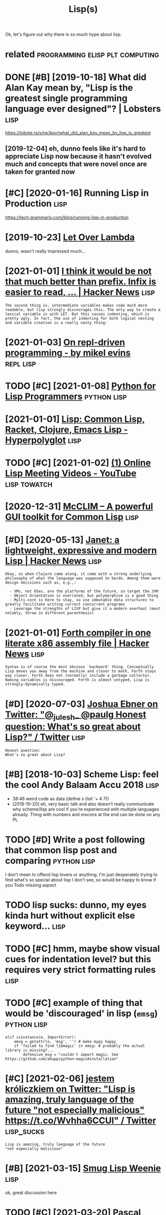 #+TITLE: Lisp(s)
#+logseq_title: lisp
#+filetags: lisp

Ok, let's figure out why there is so much hype about lisp.

* related                                   :programming:elisp:plt:computing:
:PROPERTIES:
:ID:       rltd
:END:

* DONE [#B] [2019-10-18] What did Alan Kay mean by, "Lisp is the greatest single programming language ever designed"? | Lobsters :lisp:
:PROPERTIES:
:ID:       whtddlnkymnbylspsthgrtstsprgrmmnglnggvrdsgndlbstrs
:END:
https://lobste.rs/s/np3por/what_did_alan_kay_mean_by_lisp_is_greatest
** [2019-12-04] eh, dunno feels like it's hard to appreciate Lisp now because it hasn't evolved much and concepts that were novel once are taken for granted now
:PROPERTIES:
:ID:       hdnnflslktshrdtpprctlspnwtsthtwrnvlncrtknfrgrntdnw
:END:

* [#C] [2020-01-16] Running Lisp in Production                         :lisp:
:PROPERTIES:
:ID:       rnnnglspnprdctn
:END:
https://tech.grammarly.com/blog/running-lisp-in-production
* [2019-10-23] [[https://letoverlambda.com/textmode.cl/guest/chap5.html][Let Over Lambda]]
:PROPERTIES:
:ID:       sltvrlmbdcmtxtmdclgstchphtmlltvrlmbd
:END:
dunno, wasn't really impressed much...
* [2021-01-01] [[https://news.ycombinator.com/item?id=5227258][I think it would be not that much better than prefix. Infix is easier to read, ... | Hacker News]] :lisp:
:PROPERTIES:
:ID:       snwsycmbntrcmtmdthnktwldbtrthnprfxnfxssrtrdhckrnws
:END:
: The second thing is, intermediate variables makes code much more readable, but lisp strongly discourages this. The only way to create a lexical variable is with LET. But this causes indenting, which is pretty ugly. In fact, the use of indenting for both logical nesting and variable creation is a really nasty thing:
* [2021-01-03] [[https://mikelevins.github.io/posts/2020-12-18-repl-driven/][On repl-driven programming - by mikel evins]] :repl:lisp:
:PROPERTIES:
:ID:       smklvnsgthbpstsrpldrvnnrpldrvnprgrmmngbymklvns
:END:
* TODO [#C] [2021-01-08] [[https://norvig.com/python-lisp.html][Python for Lisp Programmers]] :python:lisp:
:PROPERTIES:
:ID:       snrvgcmpythnlsphtmlpythnfrlspprgrmmrs
:END:

* [2021-01-01] [[https://hyperpolyglot.org/lisp][Lisp: Common Lisp, Racket, Clojure, Emacs Lisp - Hyperpolyglot]] :lisp:
:PROPERTIES:
:ID:       shyprplygltrglsplspcmmnlsprcktcljrmcslsphyprplyglt
:END:

* TODO [#C] [2021-01-02] [[https://www.youtube.com/playlist?list=PLgq_B39Y_kKD9_sdCeE5SufaeAtbYPv80][(1) Online Lisp Meeting Videos - YouTube]] :lisp:towatch:
:PROPERTIES:
:ID:       swwwytbcmplylstlstplgqbykdcsftbypvnlnlspmtngvdsytb
:END:
* [2020-12-31] [[https://common-lisp.net/project/mcclim/excite.html][McCLIM – A powerful GUI toolkit for Common Lisp]] :lisp:
:PROPERTIES:
:ID:       scmmnlspntprjctmcclmxcthtlmcclmpwrflgtlktfrcmmnlsp
:END:

* [#D] [2020-05-13] [[https://news.ycombinator.com/item?id=23164614][Janet: a lightweight, expressive and modern Lisp | Hacker News]] :lisp:
:PROPERTIES:
:ID:       snwsycmbntrcmtmdjntlghtwghtxprssvndmdrnlsphckrnws
:END:
: Okay, so when Clojure came along, it came with a strong underlying philosophy of what the language was supposed to be/do. Among them were design decisions such as, e.g.,:
: 
:   - VMs, not OSes, are the platforms of the future, so target the JVM
:   - Object Orientation is overrated, but polymorphism is a good thing
:   - Multi-core is here to stay, so use immutable data structures to greatly facilitate writing correct concurrent programs
:   - Leverage the strengths of LISP but give it a modern overhaul (most notably, throw in different parenthesis)
* [2021-01-01] [[https://news.ycombinator.com/item?id=942684][Forth compiler in one literate x86 assembly file | Hacker News]] :lisp:
:PROPERTIES:
:ID:       snwsycmbntrcmtmdfrthcmplrnnltrtxssmblyflhckrnws
:END:
: Syntax is of course the most obvious `backward' thing. Conceptually Lisp moves you away from the machine and closer to math, Forth stays way closer. Forth does not (normally) include a garbage collector. Naming variables is discouraged. Forth is almost untyped, Lisp is strongly-dynamically typed. 
* [#D] [2020-07-03] [[https://twitter.com/Josh_Ebner/status/1278733040181817345][Joshua Ebner on Twitter: "@_julesh_ @paulg Honest question: What's so great about Lisp?" / Twitter]] :lisp:
:PROPERTIES:
:ID:       stwttrcmjshbnrsttsjshbnrnnstqstnwhtssgrtbtlsptwttr
:END:
: Honest question:
: What's so great about Lisp?
* [#B] [2018-10-03] Scheme Lisp: feel the cool Andy Balaam Accu 2018   :lisp:
:PROPERTIES:
:ID:       schmlspflthclndyblmcc
:END:
- 38:46 weird code as data (define s (lsit '+ 4 7))
- [2019-10-20] eh, very basic talk and also doesn't really communicate why scheme/lisp are cool if you're experienced with multiple languages already. Thing with numbers and mscons at the end can be done on any PL
* TODO [#D] Write a post following that common lisp post and comparing :python:lisp:
:PROPERTIES:
:CREATED:  [2020-01-06]
:ID:       wrtpstfllwngthtcmmnlsppstndcmprng
:END:

I don't mean to offend lisp lovers or anything. I'm just desperately trying to find what's so special about lisp I don't see, so would be happy to know if you Todo missing aspect


* TODO lisp sucks: dunno, my eyes kinda hurt without explicit else keyword... :lisp:
:PROPERTIES:
:CREATED:  [2021-01-09]
:ID:       lspscksdnnmyyskndhrtwthtxplctlskywrd
:END:
* TODO [#C] hmm, maybe show visual cues for indentation level? but this requires very strict formatting rules :lisp:
:PROPERTIES:
:CREATED:  [2021-01-10]
:ID:       hmmmybshwvslcsfrndnttnlvlthsrqrsvrystrctfrmttngrls
:END:
* TODO [#C] example of thing that would be 'discouraged' in lisp (~emsg~) :python:lisp:
:PROPERTIES:
:CREATED:  [2021-02-16]
:ID:       xmplfthngthtwldbdscrgdnlspmsg
:END:
: elif isinstance(e, ImportError):
:     emsg = getattr(e, 'msg', '') # make mypy happy
:     if 'failed to find libmagic' in emsg: # probably the actual library is missing?...
:         defensive_msg = "couldn't import magic. See https://github.com/ahupp/python-magic#installation"
* [#C] [2021-02-06] [[https://twitter.com/karlicoss/status/1358183224929902593][jestem króliczkiem on Twitter: "Lisp is amazing, truly language of the future "not especially malicious" https://t.co/Wvhha6CCUl" / Twitter]] :lisp_sucks:
:PROPERTIES:
:ID:       stwttrcmkrlcsssttsjstmkróspcllymlcsstcwvhhccltwttr
:END:
: Lisp is amazing, truly language of the future
: "not especially malicious"
* [#B] [2021-03-15] [[http://wiki.c2.com/?SmugLispWeenie][Smug Lisp Weenie]] :lisp:
:PROPERTIES:
:ID:       wkccmsmglspwnsmglspwn
:END:
ok, great discussion here
* TODO [#C] [2021-03-20] [[http://www.p-cos.net/lisp/guide.html][Pascal Costanza's Highly Opinionated Guide to Lisp]] :lisp:
:PROPERTIES:
:ID:       wwwpcsntlspgdhtmlpsclcstnzshghlypnntdgdtlsp
:END:
